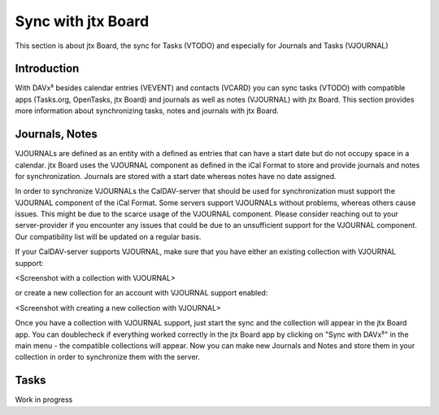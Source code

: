 ===================
Sync with jtx Board
===================

This section is about jtx Board, the sync for Tasks (VTODO) and especially for Journals and Tasks (VJOURNAL)

Introduction
============

With DAVx⁵ besides calendar entries (VEVENT) and contacts (VCARD) you can sync tasks (VTODO) with compatible apps (Tasks.org, OpenTasks, jtx Board) and journals as well as notes (VJOURNAL) with jtx Board. This section provides more information about synchronizing tasks, notes and journals with jtx Board.

Journals, Notes
===============
VJOURNALs are defined as an entity with a defined as entries that can have a start date but do not occupy space in a calendar. jtx Board uses the VJOURNAL component as defined in the iCal Format to store and provide journals and notes for synchronization. Journals are stored with a start date whereas notes have no date assigned. 

In order to synchronize VJOURNALs the CalDAV-server that should be used for synchronization must support the VJOURNAL component of the iCal Format. Some servers support VJOURNALs without problems, whereas others cause issues. This might be due to the scarce usage of the VJOURNAL component. Please consider reaching out to your server-provider if you encounter any issues that could be due to an unsufficient support for the VJOURNAL component. Our compatibility list will be updated on a regular basis. 

If your CalDAV-server supports VJOURNAL, make sure that you have either an existing collection with VJOURNAL support: 

<Screenshot with a collection with VJOURNAL>

or create a new collection for an account with VJOURNAL support enabled: 

<Screenshot with creating a new collection with VJOURNAL>

Once you have a collection with VJOURNAL support, just start the sync and the collection will appear in the jtx Board app. You can doublecheck if everything worked correctly in the jtx Board app by clicking on "Sync with DAVx⁵" in the main menu - the compatible collections will appear. Now you can make new Journals and Notes and store them in your collection in order to synchronize them with the server. 

Tasks
=====




Work in progress


